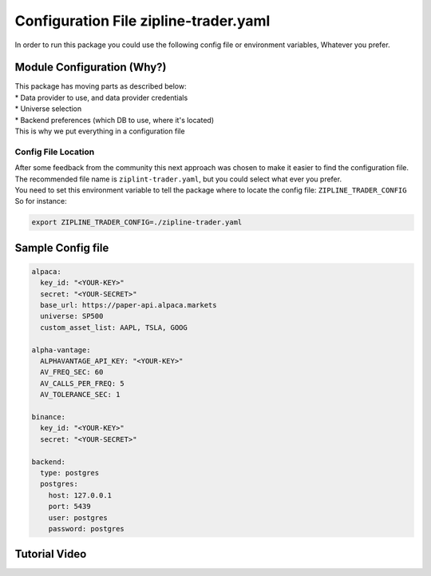 Configuration File zipline-trader.yaml
=========================================

| In order to run this package you could use the following config file or environment variables, Whatever you prefer.

Module Configuration (Why?)
-----------------------------

| This package has moving parts as described below:

| * Data provider to use, and data provider credentials
| * Universe selection
| * Backend preferences (which DB to use, where it's located)

| This is why we put everything in a configuration file

Config File Location
))))))))))))))))))))))))

| After some feedback from the community this next approach was chosen to make it easier to find the configuration file.  The recommended file name is ``ziplint-trader.yaml``, but you could select what ever you prefer.
| You need to set this environment variable to tell the package where to locate the config file: ``ZIPLINE_TRADER_CONFIG``
| So for instance:

.. code-block::

    export ZIPLINE_TRADER_CONFIG=./zipline-trader.yaml

Sample Config file
----------------------

.. code-block:: yaml

    alpaca:
      key_id: "<YOUR-KEY>"
      secret: "<YOUR-SECRET>"
      base_url: https://paper-api.alpaca.markets
      universe: SP500
      custom_asset_list: AAPL, TSLA, GOOG

    alpha-vantage:
      ALPHAVANTAGE_API_KEY: "<YOUR-KEY>"
      AV_FREQ_SEC: 60
      AV_CALLS_PER_FREQ: 5
      AV_TOLERANCE_SEC: 1

    binance:
      key_id: "<YOUR-KEY>"
      secret: "<YOUR-SECRET>"

    backend:
      type: postgres
      postgres:
        host: 127.0.0.1
        port: 5439
        user: postgres
        password: postgres


..

Tutorial Video
-------------------

.. raw:: html

    <iframe width="560" height="315" src="https://www.youtube.com/embed/-lDPNX2SbYU" frameborder="0"
    allow="accelerometer; autoplay; clipboard-write; encrypted-media; gyroscope; picture-in-picture"
    allowfullscreen></iframe>